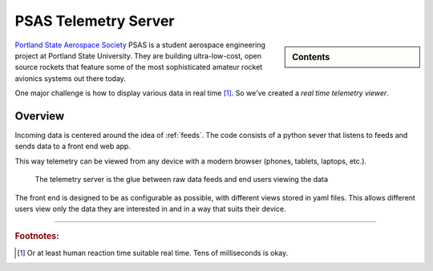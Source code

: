 =====================
PSAS Telemetry Server
=====================

.. sidebar:: Contents

    .. toctree::
        :maxdepth: 1

        quickstart
        feeds

`Portland State Aerospace Society <http://psas.pdx.edu/>`_  PSAS is a student
aerospace engineering project at Portland State University. They are building
ultra-low-cost, open source rockets that feature some of the most sophisticated
amateur rocket avionics systems out there today.

One major challenge is how to display various data in real time [#fRT]_. So
we've created a *real time telemetry viewer*.


Overview
========

Incoming data is centered around the idea of :ref:`feeds`. The code consists of
a python sever that listens to feeds and sends data to a front end web app.

This way telemetry can be viewed from any device with a modern browser (phones,
tablets, laptops, etc.).

.. figure:: diagrams/overview-block.svg
    :scale: 100 %
    :alt: block diagram overview

    The telemetry server is the glue between raw data feeds and end users
    viewing the data

The front end is designed to be as configurable as possible, with different
views stored in yaml files. This allows different users view only the data they
are interested in and in a way that suits their device.


--------------------------------------------------------------------------------


.. rubric:: Footnotes:

.. [#fRT] Or at least human reaction time suitable real time. Tens of milliseconds is okay.

